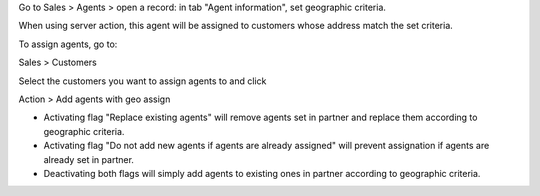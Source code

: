 Go to Sales > Agents > open a record: in tab "Agent information", set geographic criteria.

When using server action, this agent will be assigned to customers whose address match the set criteria.

To assign agents, go to:

Sales > Customers

Select the customers you want to assign agents to and click

Action > Add agents with geo assign

- Activating flag "Replace existing agents" will remove agents set in partner and replace them according to geographic criteria.

- Activating flag "Do not add new agents if agents are already assigned" will prevent assignation if agents are already set in partner.

- Deactivating both flags will simply add agents to existing ones in partner according to geographic criteria.
